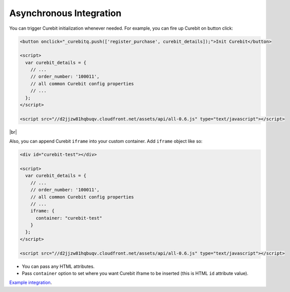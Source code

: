 Asynchronous Integration
------------------------

You can trigger Curebit initialization whenever needed. For example, you can fire up Curebit on button click:

.. code-block:: html

  <button onclick="_curebitq.push(['register_purchase', curebit_details]);">Init Curebit</button>

  <script>
    var curebit_details = {
      // ...
      // order_number: '100011',
      // all common Curebit config properties
      // ...
    };
  </script>

  <script src="//d2jjzw81hqbuqv.cloudfront.net/assets/api/all-0.6.js" type="text/javascript"></script>

|br|

Also, you can append Curebit ``iframe`` into your custom container. Add ``iframe`` object like so:

.. code-block:: html

  <div id="curebit-test"></div>

  <script>
    var curebit_details = {
      // ...
      // order_number: '100011',
      // all common Curebit config properties
      // ...
      iframe: {
        container: "curebit-test"
      }
    };
  </script>

  <script src="//d2jjzw81hqbuqv.cloudfront.net/assets/api/all-0.6.js" type="text/javascript"></script>

* You can pass any HTML attributes.
* Pass ``container`` option to set where you want Curebit iframe to be inserted (this is HTML ``id`` attribute value).

`Example integration <http://jsfiddle.net/p32R6/30>`_.

